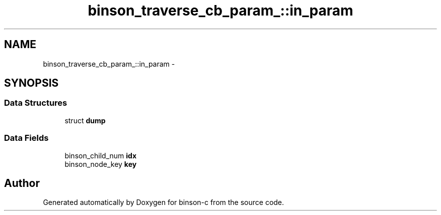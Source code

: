 .TH "binson_traverse_cb_param_::in_param" 3 "Tue Dec 1 2015" "binson-c" \" -*- nroff -*-
.ad l
.nh
.SH NAME
binson_traverse_cb_param_::in_param \- 
.SH SYNOPSIS
.br
.PP
.SS "Data Structures"

.in +1c
.ti -1c
.RI "struct \fBdump\fP"
.br
.in -1c
.SS "Data Fields"

.in +1c
.ti -1c
.RI "binson_child_num \fBidx\fP"
.br
.ti -1c
.RI "binson_node_key \fBkey\fP"
.br
.in -1c

.SH "Author"
.PP 
Generated automatically by Doxygen for binson-c from the source code\&.
